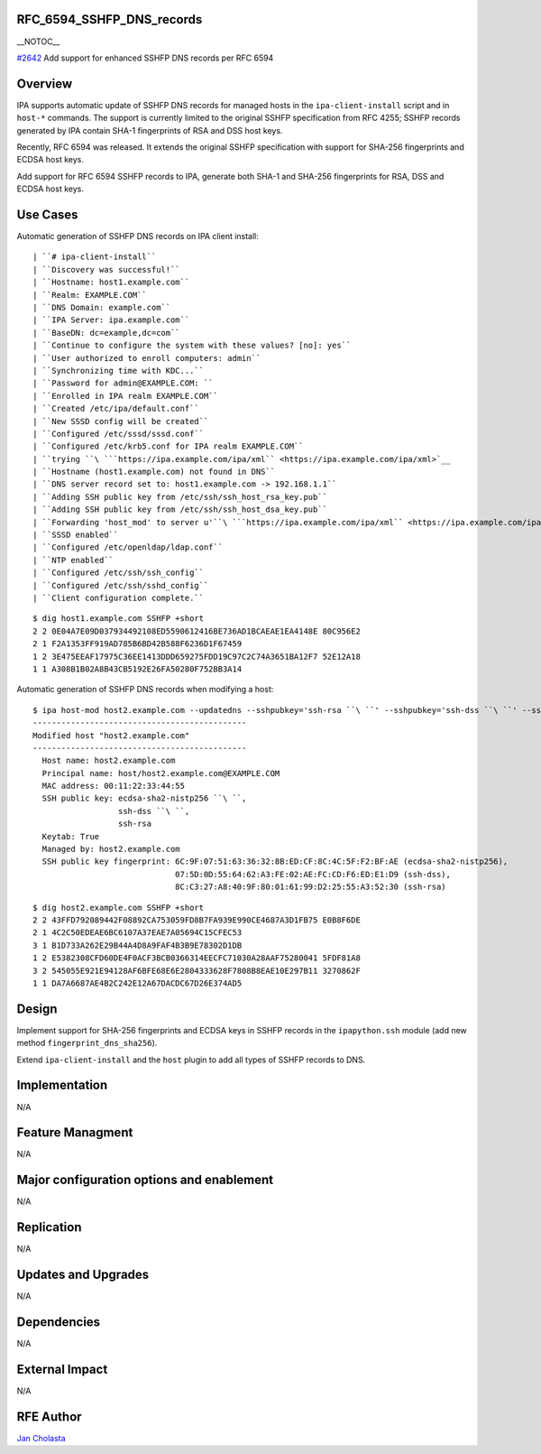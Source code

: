 RFC_6594_SSHFP_DNS_records
==========================

\__NOTOC_\_

`#2642 <https://fedorahosted.org/freeipa/ticket/2642>`__ Add support for
enhanced SSHFP DNS records per RFC 6594

Overview
========

IPA supports automatic update of SSHFP DNS records for managed hosts in
the ``ipa-client-install`` script and in ``host-*`` commands. The
support is currently limited to the original SSHFP specification from
RFC 4255; SSHFP records generated by IPA contain SHA-1 fingerprints of
RSA and DSS host keys.

Recently, RFC 6594 was released. It extends the original SSHFP
specification with support for SHA-256 fingerprints and ECDSA host keys.

Add support for RFC 6594 SSHFP records to IPA, generate both SHA-1 and
SHA-256 fingerprints for RSA, DSS and ECDSA host keys.



Use Cases
=========

Automatic generation of SSHFP DNS records on IPA client install:

::

    | ``# ipa-client-install``
    | ``Discovery was successful!``
    | ``Hostname: host1.example.com``
    | ``Realm: EXAMPLE.COM``
    | ``DNS Domain: example.com``
    | ``IPA Server: ipa.example.com``
    | ``BaseDN: dc=example,dc=com``
    | ``Continue to configure the system with these values? [no]: yes``
    | ``User authorized to enroll computers: admin``
    | ``Synchronizing time with KDC...``
    | ``Password for admin@EXAMPLE.COM: ``
    | ``Enrolled in IPA realm EXAMPLE.COM``
    | ``Created /etc/ipa/default.conf``
    | ``New SSSD config will be created``
    | ``Configured /etc/sssd/sssd.conf``
    | ``Configured /etc/krb5.conf for IPA realm EXAMPLE.COM``
    | ``trying ``\ ```https://ipa.example.com/ipa/xml`` <https://ipa.example.com/ipa/xml>`__
    | ``Hostname (host1.example.com) not found in DNS``
    | ``DNS server record set to: host1.example.com -> 192.168.1.1``
    | ``Adding SSH public key from /etc/ssh/ssh_host_rsa_key.pub``
    | ``Adding SSH public key from /etc/ssh/ssh_host_dsa_key.pub``
    | ``Forwarding 'host_mod' to server u'``\ ```https://ipa.example.com/ipa/xml`` <https://ipa.example.com/ipa/xml>`__\ ``'``
    | ``SSSD enabled``
    | ``Configured /etc/openldap/ldap.conf``
    | ``NTP enabled``
    | ``Configured /etc/ssh/ssh_config``
    | ``Configured /etc/ssh/sshd_config``
    | ``Client configuration complete.``

::

    $ dig host1.example.com SSHFP +short
    2 2 0E04A7E09D037934492108ED5590612416BE736AD1BCAEAE1EA4148E 80C956E2
    2 1 F2A1353FF919AD785B6BD42B588F6236D1F67459
    1 2 3E475EEAF17975C36EE1413DDD659275FDD19C97C2C74A3651BA12F7 52E12A18
    1 1 A308B1B02A8B43CB5192E26FA50280F752BB3A14

Automatic generation of SSHFP DNS records when modifying a host:

::

    $ ipa host-mod host2.example.com --updatedns --sshpubkey='ssh-rsa ``\ ``' --sshpubkey='ssh-dss ``\ ``' --sshpubkey='ecdsa-sha2-nistp256 ``\ ``'
    ---------------------------------------------
    Modified host "host2.example.com"
    ---------------------------------------------
      Host name: host2.example.com
      Principal name: host/host2.example.com@EXAMPLE.COM
      MAC address: 00:11:22:33:44:55
      SSH public key: ecdsa-sha2-nistp256 ``\ ``,
                      ssh-dss ``\ ``,
                      ssh-rsa
      Keytab: True
      Managed by: host2.example.com
      SSH public key fingerprint: 6C:9F:07:51:63:36:32:8B:ED:CF:8C:4C:5F:F2:BF:AE (ecdsa-sha2-nistp256),
                                  07:5D:0D:55:64:62:A3:FE:02:AE:FC:CD:F6:ED:E1:D9 (ssh-dss),
                                  8C:C3:27:A8:40:9F:80:01:61:99:D2:25:55:A3:52:30 (ssh-rsa)

::

    $ dig host2.example.com SSHFP +short
    2 2 43FFD792089442F08892CA753059FD8B7FA939E990CE4687A3D1FB75 E0B8F6DE
    2 1 4C2C50EDEAE6BC6107A37EAE7A05694C15CFEC53
    3 1 B1D733A262E29B44A4D8A9FAF4B3B9E78302D1DB
    1 2 E5382308CFD60DE4F0ACF3BCB0366314EECFC71030A28AAF75280041 5FDF81A8
    3 2 545055E921E94128AF6BFE68E6E2804333628F7808B8EAE10E297B11 3270862F
    1 1 DA7A6687AE4B2C242E12A67DACDC67D26E374AD5

Design
======

Implement support for SHA-256 fingerprints and ECDSA keys in SSHFP
records in the ``ipapython.ssh`` module (add new method
``fingerprint_dns_sha256``).

Extend ``ipa-client-install`` and the ``host`` plugin to add all types
of SSHFP records to DNS.

Implementation
==============

N/A



Feature Managment
=================

N/A



Major configuration options and enablement
==========================================

N/A

Replication
===========

N/A



Updates and Upgrades
====================

N/A

Dependencies
============

N/A



External Impact
===============

N/A



RFE Author
==========

`Jan Cholasta <User:Jcholast>`__